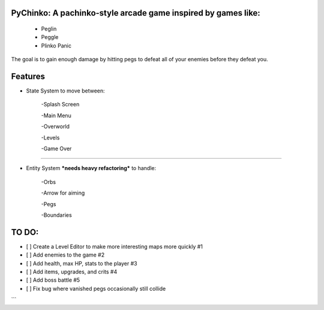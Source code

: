 PyChinko: A pachinko-style arcade game inspired by games like:
========

                   * Peglin

                   * Peggle

                   * Plinko Panic

The goal is to gain enough damage by hitting pegs to defeat
all of your enemies before they defeat you.

Features
===========

* State System to move between:

    -Splash Screen
 
    -Main Menu
 
    -Overworld
 
    -Levels
 
    -Game Over
--------------------------------
 
* Entity System ***needs heavy refactoring*** to handle:

   -Orbs
 
   -Arrow for aiming
 
   -Pegs
 
   -Boundaries 

TO DO:
================

- [ ] Create a Level Editor to make more interesting maps more quickly #1

- [ ] Add enemies to the game #2

- [ ] Add health, max HP, stats to the player #3

- [ ] Add items, upgrades, and crits #4

- [ ] Add boss battle #5

- [ ] Fix bug where vanished pegs occasionally still collide
```
